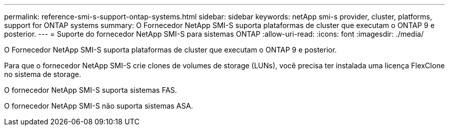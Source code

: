 ---
permalink: reference-smi-s-support-ontap-systems.html 
sidebar: sidebar 
keywords: netApp smi-s provider, cluster, platforms, support for ONTAP systems 
summary: O Fornecedor NetApp SMI-S suporta plataformas de cluster que executam o ONTAP 9 e posterior. 
---
= Suporte do fornecedor NetApp SMI-S para sistemas ONTAP
:allow-uri-read: 
:icons: font
:imagesdir: ./media/


[role="lead"]
O Fornecedor NetApp SMI-S suporta plataformas de cluster que executam o ONTAP 9 e posterior.

Para que o fornecedor NetApp SMI-S crie clones de volumes de storage (LUNs), você precisa ter instalada uma licença FlexClone no sistema de storage.

O fornecedor NetApp SMI-S suporta sistemas FAS.

O fornecedor NetApp SMI-S não suporta sistemas ASA.
